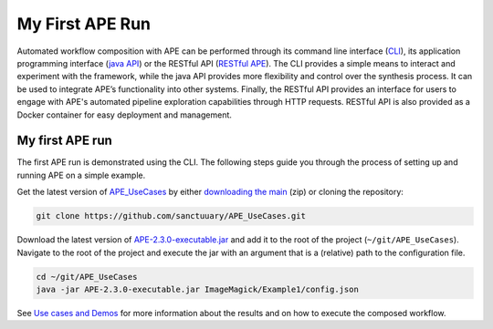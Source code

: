 My First APE Run
================

Automated workflow composition with APE can be performed through its 
command line interface (`CLI <../specifications/cli.html>`_), its application programming interface 
(`java API <../specifications/java.html>`_) or the RESTful API (`RESTful APE <../restful-ape/introduction.html>`_). 
The CLI provides a simple means to interact and experiment 
with the framework, while the java API provides more flexibility and control over 
the synthesis process. It can be used to integrate APE’s functionality 
into other systems. Finally, the RESTful API provides an interface for users to 
engage with APE's automated pipeline exploration capabilities through HTTP requests. RESTful API is also provided as a Docker container for easy deployment and management.

My first APE run
^^^^^^^^^^^^^^^^

The first APE run is demonstrated using the CLI. The following steps guide you through the process of setting up and running APE on a simple example.

Get the latest version of `APE_UseCases <https://github.com/sanctuuary/APE_UseCases>`_ 
by either `downloading the main <https://github.com/sanctuuary/APE_UseCases/archive/main.zip>`_
(zip) or cloning the repository: 

.. .. code-block:: shell
.. 
..     git clone git@github.com:sanctuuary/APE_UseCases.git

.. or

.. code-block:: shell

    git clone https://github.com/sanctuuary/APE_UseCases.git


Download the latest version of `APE-2.3.0-executable.jar <https://repo1.maven.org/maven2/io/github/sanctuuary/APE/2.3.0/APE-2.3.0-executable.jar>`_ 
and add it to the root of the project (``~/git/APE_UseCases``).
Navigate to the root of the project and execute the jar with an 
argument that is a (relative) path to the configuration file.

.. code-block:: shell

    cd ~/git/APE_UseCases
    java -jar APE-2.3.0-executable.jar ImageMagick/Example1/config.json

See `Use cases and Demos <../demo/demo-overview.html>`_ for more information about the results 
and on how to execute the composed workflow.
